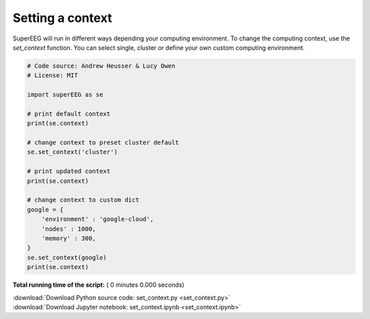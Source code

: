 

.. _sphx_glr_auto_examples_set_context.py:


=============================
Setting a context
=============================

SuperEEG will run in different ways depending your computing environment. To
change the computing context, use the `set_context` function.  You can select
single, cluster or define your own custom computing environment.




.. code-block:: python


    # Code source: Andrew Heusser & Lucy Owen
    # License: MIT

    import superEEG as se

    # print default context
    print(se.context)

    # change context to preset cluster default
    se.set_context('cluster')

    # print updated context
    print(se.context)

    # change context to custom dict
    google = {
        'environment' : 'google-cloud',
        'nodes' : 1000,
        'memory' : 300,
    }
    se.set_context(google)
    print(se.context)

**Total running time of the script:** ( 0 minutes  0.000 seconds)



.. container:: sphx-glr-footer


  .. container:: sphx-glr-download

     :download:`Download Python source code: set_context.py <set_context.py>`



  .. container:: sphx-glr-download

     :download:`Download Jupyter notebook: set_context.ipynb <set_context.ipynb>`

.. rst-class:: sphx-glr-signature

    `Generated by Sphinx-Gallery <http://sphinx-gallery.readthedocs.io>`_
